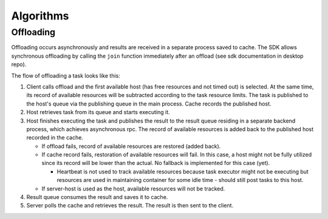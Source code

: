 Algorithms
==========

Offloading
----------

Offloading occurs asynchronously and results are received in a separate process saved to cache. The SDK allows synchronous offloading by calling the ``join`` function immediately after an offload (see sdk documentation in desktop repo).

The flow of offloading a task looks like this:

1. Client calls offload and the first available host (has free resources and not timed out) is selected. At the same time, its record of available resources will be subtracted according to the task resource limits. The task is published to the host's queue via the publishing queue in the main process. Cache records the published host.
2. Host retrieves task from its queue and starts executing it.
3. Host finishes executing the task and publishes the result to the result queue residing in a separate backend process, which achieves asynchronous rpc. The record of available resources is added back to the published host recorded in the cache.

   - If offload fails, record of available resources are restored (added back).
   - If cache record fails, restoration of available resources will fail. In this case, a host might not be fully utilized since its record will be lower than the actual. No fallback is implemented for this case (yet).

     - Heartbeat is not used to track available resources because task executor might not be executing but resources are used in maintaining container for some idle time - should still post tasks to this host.

   - If server-host is used as the host, available resources will not be tracked.

4. Result queue consumes the result and saves it to cache.
5. Server polls the cache and retrieves the result. The result is then sent to the client.
